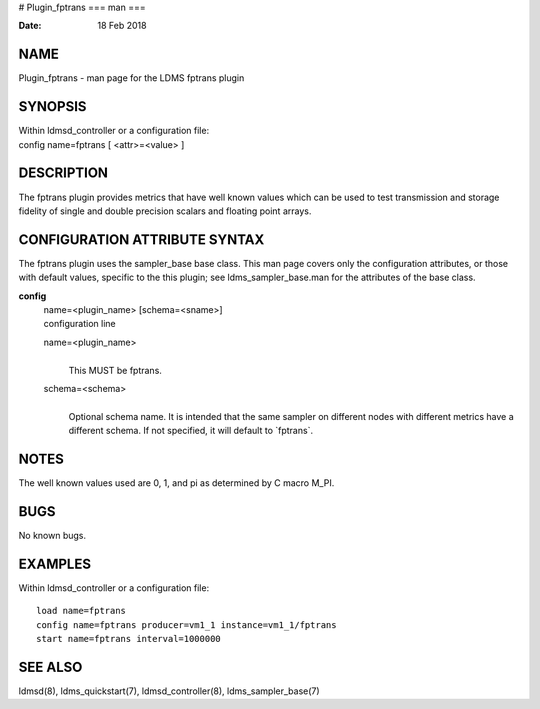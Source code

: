 # Plugin_fptrans
===
man
===

:Date:   18 Feb 2018

NAME
====

Plugin_fptrans - man page for the LDMS fptrans plugin

SYNOPSIS
========

| Within ldmsd_controller or a configuration file:
| config name=fptrans [ <attr>=<value> ]

DESCRIPTION
===========

The fptrans plugin provides metrics that have well known values which
can be used to test transmission and storage fidelity of single and
double precision scalars and floating point arrays.

CONFIGURATION ATTRIBUTE SYNTAX
==============================

The fptrans plugin uses the sampler_base base class. This man page
covers only the configuration attributes, or those with default values,
specific to the this plugin; see ldms_sampler_base.man for the
attributes of the base class.

**config**
   | name=<plugin_name> [schema=<sname>]
   | configuration line

   name=<plugin_name>
      | 
      | This MUST be fptrans.

   schema=<schema>
      | 
      | Optional schema name. It is intended that the same sampler on
        different nodes with different metrics have a different schema.
        If not specified, it will default to \`fptrans`.

NOTES
=====

The well known values used are 0, 1, and pi as determined by C macro
M_PI.

BUGS
====

No known bugs.

EXAMPLES
========

Within ldmsd_controller or a configuration file:

::

   load name=fptrans
   config name=fptrans producer=vm1_1 instance=vm1_1/fptrans
   start name=fptrans interval=1000000

SEE ALSO
========

ldmsd(8), ldms_quickstart(7), ldmsd_controller(8), ldms_sampler_base(7)
